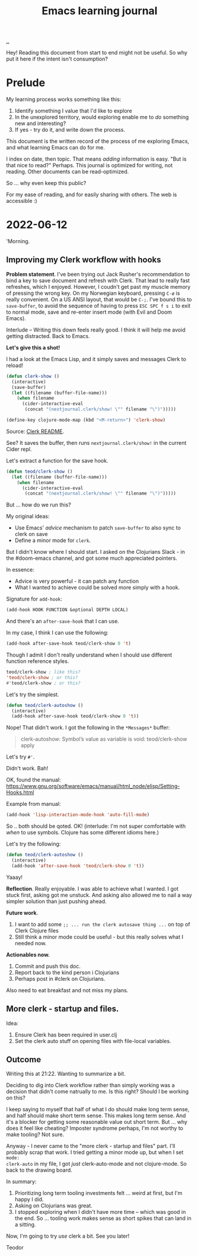 #+title: Emacs learning journal

[[./..][..]]

Hey! Reading this document from start to end might not be useful. So why put it
here if the intent isn't consumption?
* Prelude
My learning process works something like this:

1. Identify something I value that I'd like to explore
2. In the unexplored territory, would exploring enable me to /do/ something new
   and interesting?
3. If yes - try do it, and write down the process.

This document is the written record of the process of me exploring Emacs, and
what learning Emacs can do for me.

I index on date, then topic. That means /adding/ information is easy. "But is
that nice to read?" Perhaps. This journal is optimized for writing, not reading.
Other documents can be read-optimized.

So ... why even keep this public?

For my ease of reading, and for easily sharing with others. The web is
accessible :)

* 2022-06-12
'Morning.
** Improving my Clerk workflow with hooks
**Problem statement**. I've been trying out Jack Rusher's recommendation to bind
  a key to save document and refresh with Clerk. That lead to really fast
  refreshes, which I enjoyed. However, I coudn't get past my muscle memory of
  pressing the wrong key. On my Norwegian keyboard, pressing =C-ø= is really
  convenient. On a US ANSI layout, that would be =C-;=. I've bound this to
  =save-buffer=, to avoid the sequence of having to press =ESC SPC f s i= to
  exit to normal mode, save and re-enter insert mode (with Evil and Doom Emacs).

Interlude -- Writing this down feels really good. I think it will help me avoid
getting distracted. Back to Emacs.

**Let's give this a shot!**

I had a look at the Emacs Lisp, and it simply saves and messages Clerk to
reload!

#+begin_src emacs-lisp
(defun clerk-show ()
  (interactive)
  (save-buffer)
  (let ((filename (buffer-file-name)))
    (when filename
      (cider-interactive-eval
       (concat "(nextjournal.clerk/show! \"" filename "\")")))))

(define-key clojure-mode-map (kbd "<M-return>") 'clerk-show)
#+end_src

Source: [[https://github.com/nextjournal/clerk/blob/a5e60412c812bd348e61d8a02377edf1960e89ba/README.md#L77][Clerk README]].

See? It saves the buffer, then runs =nextjournal.clerk/show!= in the current
Cider repl.

Let's extract a function for the save hook.

#+begin_src emacs-lisp
(defun teod/clerk-show ()
  (let ((filename (buffer-file-name)))
    (when filename
      (cider-interactive-eval
       (concat "(nextjournal.clerk/show! \"" filename "\")")))))
#+end_src

But ... how do we run this?

My original ideas:

- Use Emacs' /advice/ mechanism to patch =save-buffer= to also sync to clerk on save
- Define a minor mode for =clerk=.

But I didn't know where I should start. I asked on the Clojurians Slack - in the
#doom-emacs channel, and got some much appreciated pointers.

In essence:

- Advice is very powerful - it can patch any function
- What I wanted to achieve could be solved more simply with a hook.

Signature for =add-hook=:

#+begin_src emacs-lisp
(add-hook HOOK FUNCTION &optional DEPTH LOCAL)
#+end_src

And there's an =after-save-hook= that I can use.

In my case, I think I can use the following:

#+begin_src emacs-lisp
(add-hook after-save-hook teod/clerk-show 0 't)
#+end_src

Though I admit I don't really understand when I should use different function
reference styles.

#+begin_src emacs-lisp
teod/clerk-show ; like this?
'teod/clerk-show ; or this?
#'teod/clerk-show ; or this?
#+end_src

Let's try the simplest.

#+begin_src emacs-lisp
(defun teod/clerk-autoshow ()
  (interactive)
  (add-hook after-save-hook teod/clerk-show 0 't))
#+end_src

Nope! That didn't work. I got the following in the =*Messages*= buffer:

#+begin_quote
clerk-autoshow: Symbol’s value as variable is void: teod/clerk-show
apply
#+end_quote

Let's try =#'=.

Didn't work. Bah!

OK, found the manual: https://www.gnu.org/software/emacs/manual/html_node/elisp/Setting-Hooks.html

Example from manual:

#+begin_src emacs-lisp
(add-hook 'lisp-interaction-mode-hook 'auto-fill-mode)
#+end_src

So .. both should be qoted. OK! (interlude: I'm not super comfortable with
/when/ to use symbols. Clojure has some different idioms here.)

Let's try the following:

#+begin_src emacs-lisp
(defun teod/clerk-autoshow ()
  (interactive)
  (add-hook 'after-save-hook 'teod/clerk-show 0 't))
#+end_src

Yaaay!

**Reflection**. Really enjoyable. I was able to achieve what I wanted. I got
  stuck first, asking got me unstuck. And asking also allowed me to nail a way
  simpler solution than just pushing ahead.

**Future work**.

1. I want to add some =;; ... run the clerk autosave thing ...= on top of Clerk
   Clojure files
2. Still think a minor mode could be useful - but this really solves what I
   needed now.

**Actionables now.**

1. Commit and push this doc.
2. Report back to the kind person i Clojurians
3. Perhaps post in #clerk on Clojurians.

Also need to eat breakfast and not miss my plans.
** More clerk - startup and files.
Idea:

1. Ensure Clerk has been required in user.clj
2. Set the clerk auto stuff on opening files with file-local variables.
** Outcome
Writing this at 21:22. Wanting to summarize a bit.

Deciding to dig into Clerk workflow rather than simply working was a decision
that didn't come natrually to me. Is this right? Should I be working on this?

I keep saying to myself that half of what I do should make long term sense, and
half should make short term sense. This makes long term sense. And it's a
blocker for getting some reasonable value out short term. But ... why does it
feel like cheating? Imposter syndrome perhaps, I'm not worthy to make tooling?
Not sure.

Anyway - I never came to the "more clerk - startup and files" part. I'll
probably scrap that work. I tried getting a minor mode up, but when I set =mode:
clerk-auto= in my file, I got /just/ clerk-auto-mode and not clojure-mode. So
back to the drawing board.

In summary:

1. Prioritizing long term tooling investments felt ... weird at first, but I'm
   happy I did.
2. Asking on Clojurians was great.
3. I stopped exploring when I didn't have more time -- which was good in the
   end. So ... tooling work makes sense as short spikes that can land in a
   sitting.

Now, I'm going to try /use/ clerk a bit. See you later!

Teodor
